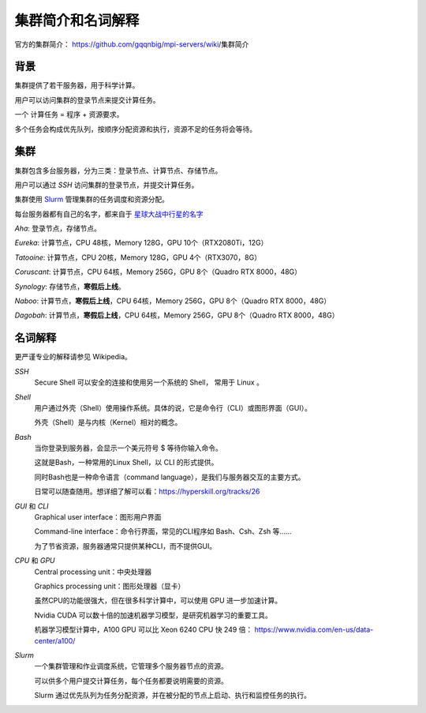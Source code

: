.. Cluster Introduction

==============================
集群简介和名词解释
==============================

.. image:: https://visitor-badge.glitch.me/badge?page_id=lu.readthedocs.io.ServerNote.服务器集群简介

官方的集群简介： https://github.com/gqqnbig/mpi-servers/wiki/集群简介

背景
=====

集群提供了若干服务器，用于科学计算。

用户可以访问集群的登录节点来提交计算任务。

一个 计算任务 = 程序 + 资源要求。

多个任务会构成优先队列，按顺序分配资源和执行，资源不足的任务将会等待。

集群
======

集群包含多台服务器，分为三类：登录节点、计算节点、存储节点。

用户可以通过 `SSH` 访问集群的登录节点，并提交计算任务。

集群使用 Slurm_ 管理集群的任务调度和资源分配。

.. _Slurm: https://slurm.schedmd.com/documentation.html

每台服务器都有自己的名字，都来自于 星球大战中行星的名字_

.. _星球大战中行星的名字: https://en.wikipedia.org/wiki/List_of_Star_Wars_planets_and_moons

`Aha`: 登录节点，存储节点。

`Eureka`: 计算节点，CPU 48核，Memory 128G，GPU 10个（RTX2080Ti，12G）

`Tatooine`: 计算节点，CPU 20核，Memory 128G，GPU 4个（RTX3070，8G）

`Coruscant`: 计算节点，CPU 64核，Memory 256G，GPU 8个（Quadro RTX 8000，48G）

`Synology`: 存储节点，**寒假后上线**。

`Naboo`: 计算节点，**寒假后上线**，CPU 64核，Memory 256G，GPU 8个（Quadro RTX 8000，48G）

`Dagobah`: 计算节点，**寒假后上线**，CPU 64核，Memory 256G，GPU 8个（Quadro RTX 8000，48G）


名词解释
============

更严谨专业的解释请参见 Wikipedia。

`SSH`
    Secure Shell 可以安全的连接和使用另一个系统的 Shell， 常用于 Linux 。

`Shell`
    用户通过外壳（Shell）使用操作系统。具体的说，它是命令行（CLI）或图形界面（GUI）。

    外壳（Shell）是与内核（Kernel）相对的概念。

`Bash`
    当你登录到服务器，会显示一个美元符号 $ 等待你输入命令。

    这就是Bash，一种常用的Linux Shell，以 CLI 的形式提供。

    同时Bash也是一种命令语言（command language），是我们与服务器交互的主要方式。

    日常可以随查随用。想详细了解可以看：https://hyperskill.org/tracks/26

`GUI` 和 `CLI`
    Graphical user interface：图形用户界面

    Command-line interface：命令行界面，常见的CLI程序如 Bash、Csh、Zsh 等......

    为了节省资源，服务器通常只提供某种CLI，而不提供GUI。

`CPU` 和 `GPU`
    Central processing unit：中央处理器

    Graphics processing unit：图形处理器（显卡）

    虽然CPU的功能很强大，但在很多科学计算中，可以使用 GPU 进一步加速计算。

    Nvidia CUDA 可以数十倍的加速机器学习模型，是研究机器学习的重要工具。

    机器学习模型计算中，A100 GPU 可以比 Xeon 6240 CPU 快 249 倍： https://www.nvidia.com/en-us/data-center/a100/

`Slurm`
    一个集群管理和作业调度系统，它管理多个服务器节点的资源。

    可以供多个用户提交计算任务，每个任务都要说明需要的资源。

    Slurm 通过优先队列为任务分配资源，并在被分配的节点上启动、执行和监控任务的执行。
